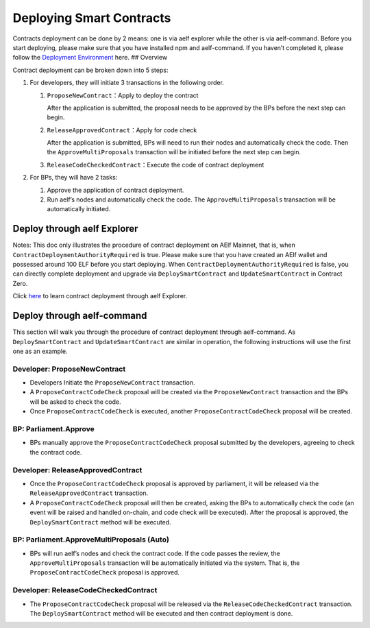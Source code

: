 Deploying Smart Contracts
=========================

Contracts deployment can be done by 2 means: one is via aelf explorer
while the other is via aelf-command. Before you start deploying, please
make sure that you have installed npm and aelf-command. If you haven’t
completed it, please follow the `Deployment
Environment <这里放环境准备的线上链接>`__ here. ## Overview

Contract deployment can be broken down into 5 steps:

1. For developers, they will initiate 3 transactions in the following
   order.

   1. ``ProposeNewContract``\ ：Apply to deploy the contract

      After the application is submitted, the proposal needs to be
      approved by the BPs before the next step can begin.

   2. ``ReleaseApprovedContract``\ ：Apply for code check

      After the application is submitted, BPs will need to run their
      nodes and automatically check the code. Then the
      ``ApproveMultiProposals`` transaction will be initiated before the
      next step can begin.

   3. ``ReleaseCodeCheckedContract``\ ：Execute the code of contract
      deployment

2. For BPs, they will have 2 tasks:

   1. Approve the application of contract deployment.

   2. Run aelf’s nodes and automatically check the code. The
      ``ApproveMultiProposals`` transaction will be automatically
      initiated.

Deploy through aelf Explorer
----------------------------

Notes: This doc only illustrates the procedure of contract deployment on
AElf Mainnet, that is, when ``ContractDeploymentAuthorityRequired`` is
true. Please make sure that you have created an AElf wallet and
possessed around 100 ELF before you start deploying. When
``ContractDeploymentAuthorityRequired`` is false, you can directly
complete deployment and upgrade via ``DeploySmartContract`` and
``UpdateSmartContract`` in Contract Zero.

Click
`here <https://medium.com/aelfblockchain/tutorial-how-to-manage-contracts-with-aelf-explorer-v1-2-0-2dcc36b439d9>`__
to learn contract deployment through aelf Explorer.

Deploy through aelf-command
---------------------------

This section will walk you through the procedure of contract deployment
through aelf-command. As ``DeploySmartContract`` and
``UpdateSmartContract`` are similar in operation, the following
instructions will use the first one as an example.

.. figure:: /assets/img/philly-magic-garden.jpg
   :alt: 合约部署流程


Developer: ProposeNewContract
~~~~~~~~~~~~~~~~~~~~~~~~~~~~~

-  Developers Initiate the ``ProposeNewContract`` transaction.

-  A ``ProposeContractCodeCheck`` proposal will be created via the
   ``ProposeNewContract`` transaction and the BPs will be asked to check
   the code.

-  Once ``ProposeContractCodeCheck`` is executed, another
   ``ProposeContractCodeCheck`` proposal will be created.

BP: Parliament.Approve
~~~~~~~~~~~~~~~~~~~~~~

-  BPs manually approve the ``ProposeContractCodeCheck`` proposal
   submitted by the developers, agreeing to check the contract code.

Developer: ReleaseApprovedContract
~~~~~~~~~~~~~~~~~~~~~~~~~~~~~~~~~~

-  Once the ``ProposeContractCodeCheck`` proposal is approved by
   parliament, it will be released via the ``ReleaseApprovedContract``
   transaction.

-  A ``ProposeContractCodeCheck`` proposal will then be created, asking
   the BPs to automatically check the code (an event will be raised and
   handled on-chain, and code check will be executed). After the
   proposal is approved, the ``DeploySmartContract`` method will be
   executed.

BP: Parliament.ApproveMultiProposals (Auto)
~~~~~~~~~~~~~~~~~~~~~~~~~~~~~~~~~~~~~~~~~~~

-  BPs will run aelf’s nodes and check the contract code. If the code
   passes the review, the ``ApproveMultiProposals`` transaction will be
   automatically initiated via the system. That is, the
   ``ProposeContractCodeCheck`` proposal is approved.

Developer: ReleaseCodeCheckedContract
~~~~~~~~~~~~~~~~~~~~~~~~~~~~~~~~~~~~~

-  The ``ProposeContractCodeCheck`` proposal will be released via the
   ``ReleaseCodeCheckedContract`` transaction. The
   ``DeploySmartContract`` method will be executed and then contract
   deployment is done.

